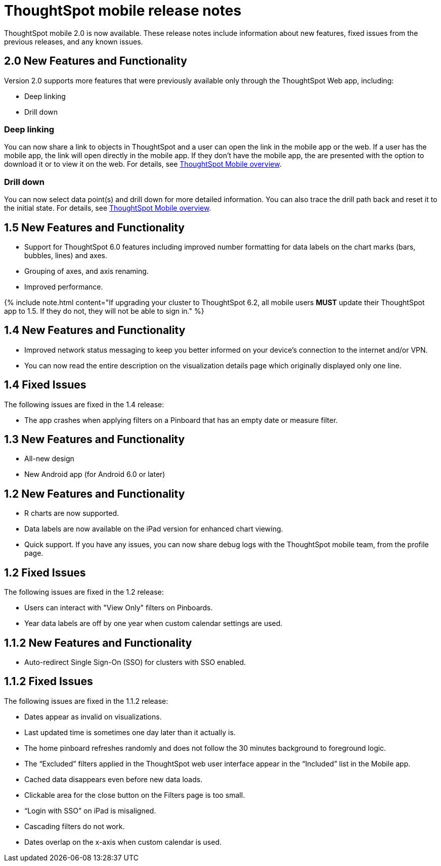 = ThoughtSpot mobile release notes
:last_updated:
:linkattrs:
:experimental:
:page-aliases: /admin/mobile/notes-mobile.adoc


ThoughtSpot mobile 2.0 is now available.
These release notes include information about new features, fixed issues from the previous releases, and any known issues.

[#2-0-new]
== 2.0 New Features and Functionality

Version 2.0 supports more features that were previously available only through the ThoughtSpot Web app, including:

* Deep linking
* Drill down

=== Deep linking

You can now share a link to objects in ThoughtSpot and a user can open the link in the mobile app or the web.
If a user has the mobile app, the link will open directly in the mobile app.
If they don't have the mobile app, the are presented with the option to download it or to view it on the web.
For details, see xref:mobile.adoc#[ThoughtSpot Mobile overview].

=== Drill down

You can now select data point(s) and drill down for more detailed information.
You can also trace the drill path back and reset it to the initial state.
For details, see xref:mobile.adoc#[ThoughtSpot Mobile overview].

[#1-5-new]
== 1.5 New Features and Functionality

* Support for ThoughtSpot 6.0 features including improved number formatting for data labels on the chart marks (bars, bubbles, lines) and axes.
* Grouping of axes, and axis renaming.
* Improved performance.

{% include note.html content="If upgrading your cluster to ThoughtSpot 6.2, all mobile users *MUST* update their ThoughtSpot app to 1.5.
If they do not, they will not be able to sign in." %}

[#1-4-new]
== 1.4 New Features and Functionality

* Improved network status messaging to keep you better informed on your device's connection to the internet and/or VPN.
* You can now read the entire description on the visualization details page which originally displayed only one line.

[#1-4-fixed]
== 1.4 Fixed Issues

The following issues are fixed in the 1.4 release:

* The app crashes when applying filters on a Pinboard that has an empty date or measure filter.

[#1-3-new]
== 1.3 New Features and Functionality

* All-new design
* New Android app (for Android 6.0 or later)

[#1-2-new]
== 1.2 New Features and Functionality

* R charts are now supported.
* Data labels are now available on the iPad version for enhanced chart viewing.
* Quick support.
If you have any issues, you can now share debug logs with the ThoughtSpot mobile team, from the profile page.

[#1-2-fixed]
== 1.2 Fixed Issues

The following issues are fixed in the 1.2 release:

* Users can interact with "View Only" filters on Pinboards.
* Year data labels are off by one year when custom calendar settings are used.

[#1-1-2-new]
== 1.1.2 New Features and Functionality

* Auto-redirect Single Sign-On (SSO) for clusters with SSO enabled.

[#1-1-2-fixed]
== 1.1.2 Fixed Issues

The following issues are fixed in the 1.1.2 release:

* Dates appear as invalid on visualizations.
* Last updated time is sometimes one day later than it actually is.
* The home pinboard refreshes randomly and does not follow the 30 minutes background to foreground logic.
* The "`Excluded`" filters applied in the ThoughtSpot web user interface appear in the "`Included`" list in the Mobile app.
* Cached data disappears even before new data loads.
* Clickable area for the close button on the Filters page is too small.
* "`Login with SSO`" on iPad is misaligned.
* Cascading filters do not work.
* Dates overlap on the x-axis when custom calendar is used.
